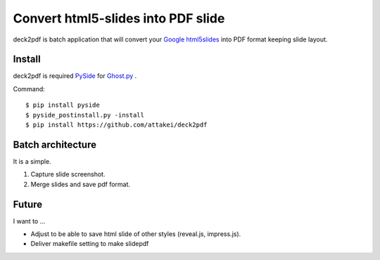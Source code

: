 Convert html5-slides into PDF slide
===================================

deck2pdf is batch application that will convert your `Google html5slides <http://code.google.com/p/html5slides/>`_ into PDF format keeping slide layout.


Install
-------

deck2pdf is required `PySide <http://pyside.github.io/docs/pyside/index.html>`_ for `Ghost.py <https://github.com/jeanphix/Ghost.py>`_ .


Command::

   $ pip install pyside
   $ pyside_postinstall.py -install
   $ pip install https://github.com/attakei/deck2pdf


Batch architecture
------------------

It is a simple.

#. Capture slide screenshot.
#. Merge slides and save pdf format.


Future
------

I want to ...

* Adjust to be able to save html slide of other styles (reveal.js, impress.js).
* Deliver makefile setting to make slidepdf
